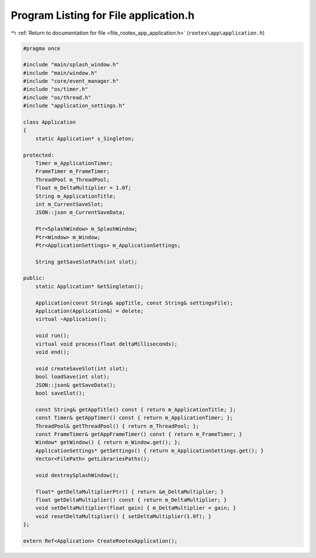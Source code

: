 
.. _program_listing_file_rootex_app_application.h:

Program Listing for File application.h
======================================

|exhale_lsh| :ref:`Return to documentation for file <file_rootex_app_application.h>` (``rootex\app\application.h``)

.. |exhale_lsh| unicode:: U+021B0 .. UPWARDS ARROW WITH TIP LEFTWARDS

.. code-block:: cpp

   #pragma once
   
   #include "main/splash_window.h"
   #include "main/window.h"
   #include "core/event_manager.h"
   #include "os/timer.h"
   #include "os/thread.h"
   #include "application_settings.h"
   
   class Application
   {
       static Application* s_Singleton;
   
   protected:
       Timer m_ApplicationTimer;
       FrameTimer m_FrameTimer;
       ThreadPool m_ThreadPool;
       float m_DeltaMultiplier = 1.0f;
       String m_ApplicationTitle;
       int m_CurrentSaveSlot;
       JSON::json m_CurrentSaveData;
   
       Ptr<SplashWindow> m_SplashWindow;
       Ptr<Window> m_Window;
       Ptr<ApplicationSettings> m_ApplicationSettings;
   
       String getSaveSlotPath(int slot);
   
   public:
       static Application* GetSingleton();
   
       Application(const String& appTitle, const String& settingsFile);
       Application(Application&) = delete;
       virtual ~Application();
   
       void run();
       virtual void process(float deltaMilliseconds);
       void end();
   
       void createSaveSlot(int slot);
       bool loadSave(int slot);
       JSON::json& getSaveData();
       bool saveSlot();
   
       const String& getAppTitle() const { return m_ApplicationTitle; };
       const Timer& getAppTimer() const { return m_ApplicationTimer; };
       ThreadPool& getThreadPool() { return m_ThreadPool; };
       const FrameTimer& getAppFrameTimer() const { return m_FrameTimer; }
       Window* getWindow() { return m_Window.get(); };
       ApplicationSettings* getSettings() { return m_ApplicationSettings.get(); }
       Vector<FilePath> getLibrariesPaths();
   
       void destroySplashWindow();
   
       float* getDeltaMultiplierPtr() { return &m_DeltaMultiplier; }
       float getDeltaMultiplier() const { return m_DeltaMultiplier; }
       void setDeltaMultiplier(float gain) { m_DeltaMultiplier = gain; }
       void resetDeltaMultiplier() { setDeltaMultiplier(1.0f); }
   };
   
   extern Ref<Application> CreateRootexApplication();
